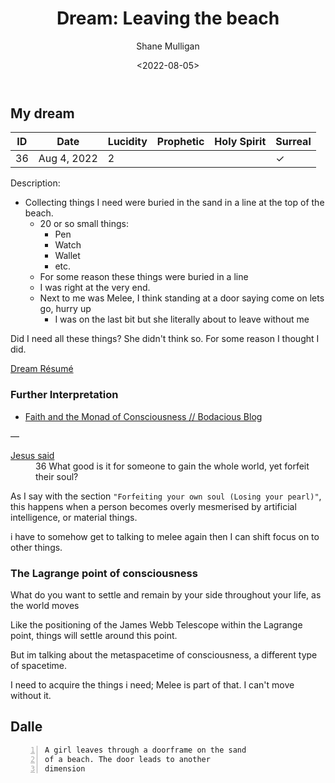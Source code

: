 #+HUGO_BASE_DIR: $HOME/var/smulliga/source/git/frottage/frottage-hugo
#+HUGO_SECTION: ./portfolio

#+TITLE: Dream: Leaving the beach
#+DATE: <2022-08-05>
#+AUTHOR: Shane Mulligan
#+KEYWORDS: faith melee dream dalle
# #+hugo_custom_front_matter: :image "img/portfolio/corrupted-multiverse.jpg"
#+hugo_custom_front_matter: :image "https://github.com/frottage/dall-e-2-generations/raw/master/melee-jacobs-staircase/DALL·E 2022-07-30 20.48.54 - A red-haired angel descends the golden Jacob's ladder staircase and looks at me. We walk past each other. Digital art.jpg"
#+hugo_custom_front_matter: :weight 10 

** My dream

| ID | Date        | Lucidity | Prophetic | Holy Spirit | Surreal |
|----+-------------+----------+-----------+-------------+---------|
| 36 | Aug 4, 2022 |        2 |           |             | ✓       |

Description:

- Collecting things I need were buried in the sand in a line at the top of the beach.
  - 20 or so small things:
    - Pen
    - Watch
    - Wallet
    - etc.
  - For some reason these things were buried in a line
  - I was right at the very end.
  - Next to me was Melee, I think standing at a door saying come on lets go, hurry up
    - I was on the last bit but she literally about to leave without me

Did I need all these things? She didn't think so. For some reason I thought I did.

[[https://mullikine.github.io/posts/dream-resume/][Dream Résumé]]

*** Further Interpretation

- [[https://mullikine.github.io/posts/faith/][Faith and the Monad of Consciousness // Bodacious Blog]]

---

+ [[https://mullikine.github.io/posts/faith/][Jesus said]] :: 36 What good is it for someone to gain the whole world, yet forfeit their soul?

As I say with the section ="Forfeiting your own soul (Losing your pearl)"=,
this happens when a person becomes overly mesmerised by artificial intelligence, or material things.

i have to somehow get to talking to melee
again then I can shift focus on to other
things.

*** The Lagrange point of consciousness

What do you want to settle and remain by your
side throughout your life, as the world moves

Like the positioning of the James Webb Telescope within the Lagrange point, things
will settle around this point.

But im talking about the metaspacetime of consciousness, a different type of spacetime.

I need to acquire the things i need; Melee is part of that. I can't move without it.

** Dalle

[[https://github.com/frottage/dall-e-2-generations/raw/master/sand-portal/DALL·E 2022-08-05 19.40.45 - A guy digs is looking through sand for his keys while while a girl signals to leave through a door which appeared on the sand. Digital Art.jpg]]
[[https://github.com/frottage/dall-e-2-generations/raw/master/sand-portal/DALL·E 2022-08-05 19.43.51 - A guy digs his hands through the sand of the beach, looking for his keys and wallet while while a girl signals to leave through a doorframe which stan.jpg]]

#+BEGIN_SRC text -n :async :results verbatim code
  A girl leaves through a doorframe on the sand
  of a beach. The door leads to another
  dimension
#+END_SRC

[[https://github.com/frottage/dall-e-2-generations/raw/master/sand-portal/DALL·E 2022-08-05 19.44.35 - A girl leaves through a doorframe on the sand of a beach. The door leads to another dimension. Digital Art.jpg]]
[[https://github.com/frottage/dall-e-2-generations/raw/master/sand-portal/DALL·E 2022-08-05 19.44.41 - A girl leaves through a doorframe on the sand of a beach. The door leads to another dimension. Digital Art.jpg]]
[[https://github.com/frottage/dall-e-2-generations/raw/master/sand-portal/DALL·E 2022-08-05 19.44.44 - A girl leaves through a doorframe on the sand of a beach. The door leads to another dimension. Digital Art.jpg]]
[[https://github.com/frottage/dall-e-2-generations/raw/master/sand-portal/DALL·E 2022-08-05 19.45.07 - A girl leaves through a doorframe on the sand of a beach. The door leads to another dimension. Digital Art.jpg]]
[[https://github.com/frottage/dall-e-2-generations/raw/master/sand-portal/DALL·E 2022-08-05 19.45.12 - A girl leaves through a doorframe on the sand of a beach. The door leads to another dimension. Digital Art.jpg]]
[[https://github.com/frottage/dall-e-2-generations/raw/master/sand-portal/DALL·E 2022-08-05 19.45.16 - A girl leaves through a doorframe on the sand of a beach. The door leads to another dimension. Digital Art.jpg]]
[[https://github.com/frottage/dall-e-2-generations/raw/master/sand-portal/DALL·E 2022-08-05 19.45.20 - A girl leaves through a doorframe on the sand of a beach. The door leads to another dimension. Digital Art.jpg]]
[[https://github.com/frottage/dall-e-2-generations/raw/master/sand-portal/DALL·E 2022-08-05 19.45.45 - A girl leaves through a doorframe on the sand of a beach. The door leads to another dimension. Digital Art.jpg]]
[[https://github.com/frottage/dall-e-2-generations/raw/master/sand-portal/DALL·E 2022-08-05 19.46.45 - A girl leaves through a doorframe on the sand of a beach. The door leads to another dimension. Digital Art.jpg]]
[[https://github.com/frottage/dall-e-2-generations/raw/master/sand-portal/DALL·E 2022-08-05 19.46.49 - A girl leaves through a doorframe on the sand of a beach. The door leads to another dimension. Digital Art.jpg]]
[[https://github.com/frottage/dall-e-2-generations/raw/master/sand-portal/DALL·E 2022-08-05 19.46.54 - A girl leaves through a doorframe on the sand of a beach. The door leads to another dimension. Digital Art.jpg]]
[[https://github.com/frottage/dall-e-2-generations/raw/master/sand-portal/DALL·E 2022-08-05 19.46.59 - A girl leaves through a doorframe on the sand of a beach. The door leads to another dimension. Digital Art.jpg]]